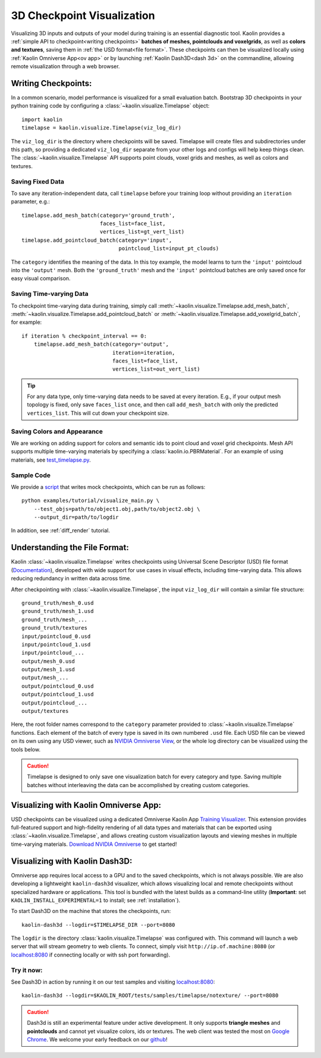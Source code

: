 .. _3d_viz:

3D Checkpoint Visualization
===========================

.. image:: ../img/koala.jpg

Visualizing 3D inputs and outputs of your model during training is an
essential diagnostic tool. Kaolin provides a :ref:`simple API to checkpoint<writing checkpoints>` **batches of meshes, pointclouds and voxelgrids**, as well as **colors and
textures**, saving them in :ref:`the USD format<file format>`. These checkpoints can then be visualized locally using :ref:`Kaolin Omniverse App<ov app>` or by launching :ref:`Kaolin Dash3D<dash 3d>` on the commandline, allowing remote visualization through a web browser.

.. _writing checkpoints:

Writing Checkpoints:
--------------------

In a common scenario, model performance is visualized for a
small evaluation batch. Bootstrap 3D checkpoints in your python training
code by configuring a :class:`~kaolin.visualize.Timelapse` object::

    import kaolin
    timelapse = kaolin.visualize.Timelapse(viz_log_dir)

The ``viz_log_dir`` is the directory where checkpoints will be saved. Timelapse will create files and subdirectories under this path, so providing
a dedicated ``viz_log_dir`` separate from your other logs and configs will help keep things clean. The :class:`~kaolin.visualize.Timelapse` API supports point clouds,
voxel grids and meshes, as well as colors and textures.

Saving Fixed Data
^^^^^^^^^^^^^^^^^

To save any iteration-independent data,
call ``timelapse`` before your training loop
without providing an ``iteration`` parameter, e.g.::

    timelapse.add_mesh_batch(category='ground_truth',
                             faces_list=face_list,
                             vertices_list=gt_vert_list)
    timelapse.add_pointcloud_batch(category='input',
                                   pointcloud_list=input_pt_clouds)

The ``category`` identifies the meaning of the data. In this toy example,
the model learns to turn the ``'input'`` pointcloud into the ``'output'`` mesh. Both the ``'ground_truth'`` mesh and the ``'input'`` pointcloud batches are only saved once for easy visual comparison.

Saving Time-varying Data
^^^^^^^^^^^^^^^^^^^^^^^^
To checkpoint time-varying data during training, simply call :meth:`~kaolin.visualize.Timelapse.add_mesh_batch`, :meth:`~kaolin.visualize.Timelapse.add_pointcloud_batch` or :meth:`~kaolin.visualize.Timelapse.add_voxelgrid_batch`, for example::

    if iteration % checkpoint_interval == 0:
        timelapse.add_mesh_batch(category='output',
                                 iteration=iteration,
                                 faces_list=face_list,
                                 vertices_list=out_vert_list)

.. Tip::
    For any data type, only time-varying data needs to be saved at every iteration. E.g., if your output mesh topology is fixed, only save ``faces_list`` once, and then call ``add_mesh_batch`` with only the predicted ``vertices_list``. This will cut down your checkpoint size.

Saving Colors and Appearance
^^^^^^^^^^^^^^^^^^^^^^^^^^^^

We are working on adding support for colors and semantic ids to
point cloud and voxel grid checkpoints. Mesh API supports multiple time-varying materials
by specifying a :class:`kaolin.io.PBRMaterial`. For an example
of using materials, see
`test_timelapse.py <https://github.com/NVIDIAGameWorks/kaolin/blob/master/tests/python/kaolin/visualize/test_timelapse.py>`_. 

Sample Code
^^^^^^^^^^^
We provide a `script <https://github.com/NVIDIAGameWorks/kaolin/blob/master/examples/tutorial/visualize_main.py>`_ that writes mock checkpoints, which can be run as follows::

    python examples/tutorial/visualize_main.py \
        --test_objs=path/to/object1.obj,path/to/object2.obj \
        --output_dir=path/to/logdir

In addition, see :ref:`diff_render` tutorial.

.. _file format:

Understanding the File Format:
------------------------------

Kaolin :class:`~kaolin.visualize.Timelapse` writes checkpoints using Universal Scene Descriptor (USD) file format (`Documentation <https://graphics.pixar.com/usd/docs/index.html>`_), developed with wide support for use cases in visual effects, including time-varying data. This allows reducing redundancy in written
data across time.

After checkpointing with :class:`~kaolin.visualize.Timelapse`, the input ``viz_log_dir`` will contain
a similar file structure::

    ground_truth/mesh_0.usd
    ground_truth/mesh_1.usd
    ground_truth/mesh_...
    ground_truth/textures
    input/pointcloud_0.usd
    input/pointcloud_1.usd
    input/pointcloud_...
    output/mesh_0.usd
    output/mesh_1.usd
    output/mesh_...
    output/pointcloud_0.usd
    output/pointcloud_1.usd
    output/pointcloud_...
    output/textures

Here, the root folder names correspond to the ``category`` parameter
provided to :class:`~kaolin.visualize.Timelapse` functions. Each element
of the batch of every type is saved in its own numbered ``.usd`` file. Each USD file can be viewed on its
own using any USD viewer, such as `NVIDIA Omniverse View <https://www.nvidia.com/en-us/omniverse/apps/view/>`_, or the whole log directory can be visualized
using the tools below.

.. Caution::
    Timelapse is designed to only save one visualization batch for every category and type. Saving multiple batches without interleaving the data can be accomplished by creating custom categories.

.. _ov app:

Visualizing with Kaolin Omniverse App:
--------------------------------------

.. image:: ../img/ov_viz.jpg

USD checkpoints can be visualized using a dedicated Omniverse Kaolin App `Training Visualizer <https://docs.omniverse.nvidia.com/app_kaolin/app_kaolin/user_manual.html#training-visualizer>`_.
This extension provides full-featured support and high-fidelity rendering
of all data types and materials that can be exported using :class:`~kaolin.visualize.Timelapse`, and allows creating custom visualization layouts and viewing meshes in multiple time-varying materials. `Download NVIDIA Omniverse <https://www.nvidia.com/en-us/omniverse/>`_ to get started!

.. _dash 3d:

Visualizing with Kaolin Dash3D:
-------------------------------

.. image:: ../img/dash3d_viz.jpg

Omniverse app requires local access to a GPU and to the saved checkpoints, which is not always possible.
We are also developing a lightweight ``kaolin-dash3d`` visualizer,
which allows visualizing local and remote checkpoints without specialized
hardware or applications. This tool is bundled with the latest
builds as a command-line utility (**Important**: set ``KAOLIN_INSTALL_EXPERIMENTAL=1`` to install; see :ref:`installation`).

To start Dash3D on the machine that stores the checkpoints, run::

    kaolin-dash3d --logdir=$TIMELAPSE_DIR --port=8080

The ``logdir`` is the directory :class:`kaolin.visualize.Timelapse` was configured with. This command will launch a web server that will stream
geometry to web clients. To connect, simply visit ``http://ip.of.machine:8080`` (or `localhost:8080 <http://localhost:8080/>`_ if connecting locally or with ssh port forwarding).

Try it now:
^^^^^^^^^^^^^

See Dash3D in action by running it on our test samples and visiting `localhost:8080 <http://localhost:8080/>`_::

    kaolin-dash3d --logdir=$KAOLIN_ROOT/tests/samples/timelapse/notexture/ --port=8080

.. Caution:: Dash3d is still an experimental feature under active development. It only supports **triangle meshes** and **pointclouds** and cannot yet visualize colors, ids or textures. The web client was tested the most on `Google Chrome <https://www.google.com/chrome/>`_. We welcome your early feedback on our `github <https://github.com/NVIDIAGameWorks/kaolin/issues>`_!
